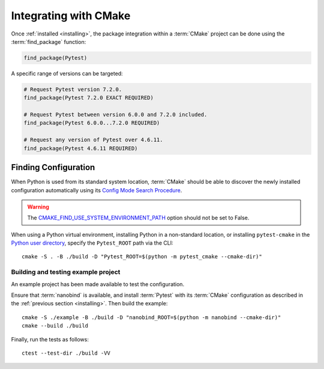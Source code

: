 .. _integration:

**********************
Integrating with CMake
**********************

.. highlight:: bash

Once :ref:`installed <installing>`, the package integration within a
:term:`CMake` project can be done using the :term:`find_package` function:

.. code-block:: cmake

    find_package(Pytest)

A specific range of versions can be targeted:

.. code-block:: cmake

    # Request Pytest version 7.2.0.
    find_package(Pytest 7.2.0 EXACT REQUIRED)

    # Request Pytest between version 6.0.0 and 7.2.0 included.
    find_package(Pytest 6.0.0...7.2.0 REQUIRED)

    # Request any version of Pytest over 4.6.11.
    find_package(Pytest 4.6.11 REQUIRED)

.. _integration/config:

Finding Configuration
=====================

When Python is used from its standard system location, :term:`CMake` should be
able to discover the newly installed configuration automatically using its
`Config Mode Search Procedure
<https://cmake.org/cmake/help/latest/command/find_package.html#search-procedure>`_.

.. warning::

    The `CMAKE_FIND_USE_SYSTEM_ENVIRONMENT_PATH
    <https://cmake.org/cmake/help/latest/variable/CMAKE_FIND_USE_SYSTEM_ENVIRONMENT_PATH.html>`_
    option should not be set to False.

When using a Python virtual environment, installing Python in a non-standard location, or
installing ``pytest-cmake`` in the `Python user directory
<https://pip.pypa.io/en/stable/cli/pip_install/#install-user>`_, specify the ``Pytest_ROOT``
path via the CLI::

    cmake -S . -B ./build -D "Pytest_ROOT=$(python -m pytest_cmake --cmake-dir)"

.. _integration/config/example:

Building and testing example project
------------------------------------

An example project has been made available to test the configuration.

Ensure that :term:`nanobind` is available, and install :term:`Pytest` with its
:term:`CMake` configuration as described in the :ref:`previous section <installing>`.
Then build the example::

    cmake -S ./example -B ./build -D "nanobind_ROOT=$(python -m nanobind --cmake-dir)"
    cmake --build ./build

Finally, run the tests as follows::

    ctest --test-dir ./build -VV

